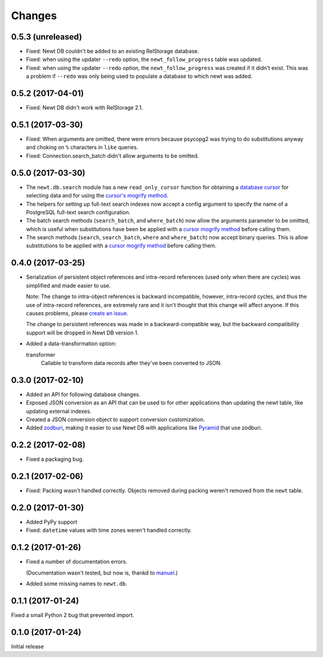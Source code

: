 Changes
=======

0.5.3 (unreleased)
------------------

- Fixed: Newt DB couldn't be added to an existing RelStorage database.

- Fixed: when using the updater ``--redo`` option, the
  ``newt_follow_progress`` table was updated.

- Fixed: when using the updater ``--redo`` option, the
  ``newt_follow_progress`` was created if it didn't exist.  This was a
  problem if ``--redo`` was only being used to populate a database to
  which newt was added.



0.5.2 (2017-04-01)
------------------

- Fixed: Newt DB didn't work with RelStorage 2.1.


0.5.1 (2017-03-30)
------------------

- Fixed: When arguments are omitted, there were errors because
  psycopg2 was trying to do substitutions anyway and choking on ``%``
  characters in ``like`` queries.

- Fixed: Connection.search_batch didn't allow arguments to be omitted.


0.5.0 (2017-03-30)
------------------

- The ``newt.db.search`` module has a new ``read_only_cursor``
  function for obtaining a `database cursor
  <http://initd.org/psycopg/docs/cursor.html>`_ for selecting data and
  for using the `cursor's mogrify method
  <http://initd.org/psycopg/docs/cursor.html#cursor.mogrify>`_.

- The helpers for setting up full-text search indexes now accept a
  config argument to specify the name of a PostgreSQL full-text search
  configuration.

- The batch search methods (``search_batch``, and ``where_batch``) now
  allow the arguments parameter to be omitted, which is useful when
  substitutions have been be applied with a `cursor mogrify method
  <http://initd.org/psycopg/docs/cursor.html#cursor.mogrify>`_ before
  calling them.

- The search methods (``search``, ``search_batch``, ``where`` and
  ``where_batch``) now accept binary queries.  This is allow
  substitutions to be applied with a `cursor mogrify method
  <http://initd.org/psycopg/docs/cursor.html#cursor.mogrify>`_ before
  calling them.


0.4.0 (2017-03-25)
------------------

- Serialization of persistent object references and intra-record
  references (used only when there are cycles) was simplified and made
  easier to use.

  Note: The change to intra-object references is backward
  incompatible, however, intra-record cycles, and thus the use of
  intra-record references, are extremely rare and it isn't thought
  that this change will affect anyone.  If this causes problems,
  please `create an issue <https://github.com/newtdb/db/issues/new>`_.

  The change to persistent references was made in a backward-compatible
  way, but the backward compatibility support will be dropped in Newt
  DB version 1.

- Added a data-transformation option:

  transformer
    Callable to transform data records after they've been converted to
    JSON.

0.3.0 (2017-02-10)
------------------

- Added an API for following database changes.

- Exposed JSON conversion as an API that can be used to for other
  applications than updating the newt table, like updating external
  indexes.

- Created a JSON conversion object to support conversion customization.

- Added `zodburi
  <http://docs.pylonsproject.org/projects/zodburi/en/latest/index.html>`_,
  making it easier to use Newt DB with applications like `Pyramid
  <http://docs.pylonsproject.org/projects/pyramid/en/latest/>`_ that
  use zodburi.

0.2.2 (2017-02-08)
------------------

- Fixed a packaging bug.


0.2.1 (2017-02-06)
------------------

- Fixed: Packing wasn't handled correctly. Objects removed during
  packing weren't removed from the ``newt`` table.

0.2.0 (2017-01-30)
------------------

- Added PyPy support

- Fixed: ``datetime`` values with time zones weren't handled correctly.

0.1.2 (2017-01-26)
------------------

- Fixed a number of documentation errors.

  (Documentation wasn't tested, but now is, thankd to `manuel
  <http://pythonhosted.org/manuel/>`_.)

- Added some missing names to ``newt.db``.

0.1.1 (2017-01-24)
------------------

Fixed a small Python 2 bug that prevented import.

0.1.0 (2017-01-24)
------------------

Initial release
